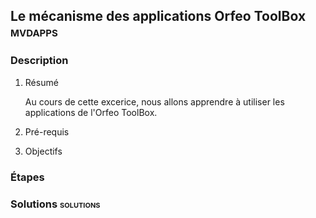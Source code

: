 ** Le mécanisme des applications *Orfeo ToolBox*                    :mvdapps:
*** Description
**** Résumé
     
     Au cours de cette excerice, nous allons apprendre à utiliser les
     applications de l'Orfeo ToolBox. 

**** Pré-requis


**** Objectifs

*** Étapes

*** Solutions                                                     :solutions:


